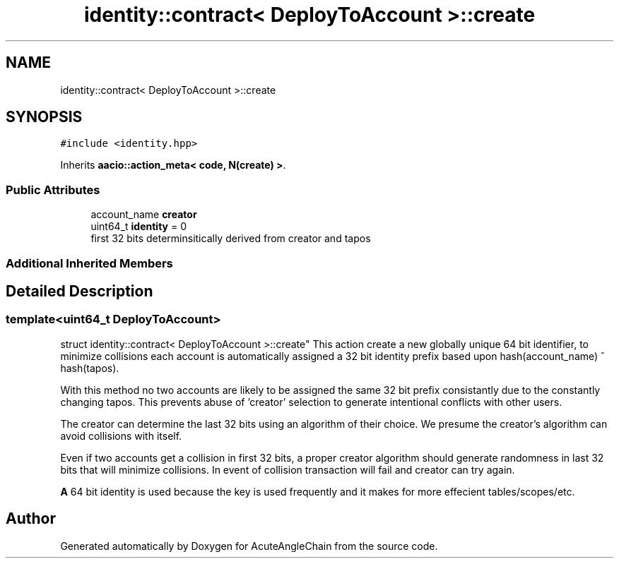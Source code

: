 .TH "identity::contract< DeployToAccount >::create" 3 "Sun Jun 3 2018" "AcuteAngleChain" \" -*- nroff -*-
.ad l
.nh
.SH NAME
identity::contract< DeployToAccount >::create
.SH SYNOPSIS
.br
.PP
.PP
\fC#include <identity\&.hpp>\fP
.PP
Inherits \fBaacio::action_meta< code, N(create) >\fP\&.
.SS "Public Attributes"

.in +1c
.ti -1c
.RI "account_name \fBcreator\fP"
.br
.ti -1c
.RI "uint64_t \fBidentity\fP = 0"
.br
.RI "first 32 bits determinsitically derived from creator and tapos "
.in -1c
.SS "Additional Inherited Members"
.SH "Detailed Description"
.PP 

.SS "template<uint64_t DeployToAccount>
.br
struct identity::contract< DeployToAccount >::create"
This action create a new globally unique 64 bit identifier, to minimize collisions each account is automatically assigned a 32 bit identity prefix based upon hash(account_name) ^ hash(tapos)\&.
.PP
With this method no two accounts are likely to be assigned the same 32 bit prefix consistantly due to the constantly changing tapos\&. This prevents abuse of 'creator' selection to generate intentional conflicts with other users\&.
.PP
The creator can determine the last 32 bits using an algorithm of their choice\&. We presume the creator's algorithm can avoid collisions with itself\&.
.PP
Even if two accounts get a collision in first 32 bits, a proper creator algorithm should generate randomness in last 32 bits that will minimize collisions\&. In event of collision transaction will fail and creator can try again\&.
.PP
\fBA\fP 64 bit identity is used because the key is used frequently and it makes for more effecient tables/scopes/etc\&. 

.SH "Author"
.PP 
Generated automatically by Doxygen for AcuteAngleChain from the source code\&.
